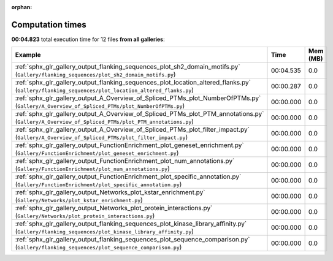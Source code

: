 
:orphan:

.. _sphx_glr_sg_execution_times:


Computation times
=================
**00:04.823** total execution time for 12 files **from all galleries**:

.. container::

  .. raw:: html

    <style scoped>
    <link href="https://cdnjs.cloudflare.com/ajax/libs/twitter-bootstrap/5.3.0/css/bootstrap.min.css" rel="stylesheet" />
    <link href="https://cdn.datatables.net/1.13.6/css/dataTables.bootstrap5.min.css" rel="stylesheet" />
    </style>
    <script src="https://code.jquery.com/jquery-3.7.0.js"></script>
    <script src="https://cdn.datatables.net/1.13.6/js/jquery.dataTables.min.js"></script>
    <script src="https://cdn.datatables.net/1.13.6/js/dataTables.bootstrap5.min.js"></script>
    <script type="text/javascript" class="init">
    $(document).ready( function () {
        $('table.sg-datatable').DataTable({order: [[1, 'desc']]});
    } );
    </script>

  .. list-table::
   :header-rows: 1
   :class: table table-striped sg-datatable

   * - Example
     - Time
     - Mem (MB)
   * - :ref:`sphx_glr_gallery_output_flanking_sequences_plot_sh2_domain_motifs.py` (``Gallery/flanking_sequences/plot_sh2_domain_motifs.py``)
     - 00:04.535
     - 0.0
   * - :ref:`sphx_glr_gallery_output_flanking_sequences_plot_location_altered_flanks.py` (``Gallery/flanking_sequences/plot_location_altered_flanks.py``)
     - 00:00.287
     - 0.0
   * - :ref:`sphx_glr_gallery_output_A_Overview_of_Spliced_PTMs_plot_NumberOfPTMs.py` (``Gallery/A_Overview_of_Spliced_PTMs/plot_NumberOfPTMs.py``)
     - 00:00.000
     - 0.0
   * - :ref:`sphx_glr_gallery_output_A_Overview_of_Spliced_PTMs_plot_PTM_annotations.py` (``Gallery/A_Overview_of_Spliced_PTMs/plot_PTM_annotations.py``)
     - 00:00.000
     - 0.0
   * - :ref:`sphx_glr_gallery_output_A_Overview_of_Spliced_PTMs_plot_filter_impact.py` (``Gallery/A_Overview_of_Spliced_PTMs/plot_filter_impact.py``)
     - 00:00.000
     - 0.0
   * - :ref:`sphx_glr_gallery_output_FunctionEnrichment_plot_geneset_enrichment.py` (``Gallery/FunctionEnrichment/plot_geneset_enrichment.py``)
     - 00:00.000
     - 0.0
   * - :ref:`sphx_glr_gallery_output_FunctionEnrichment_plot_num_annotations.py` (``Gallery/FunctionEnrichment/plot_num_annotations.py``)
     - 00:00.000
     - 0.0
   * - :ref:`sphx_glr_gallery_output_FunctionEnrichment_plot_specific_annotation.py` (``Gallery/FunctionEnrichment/plot_specific_annotation.py``)
     - 00:00.000
     - 0.0
   * - :ref:`sphx_glr_gallery_output_Networks_plot_kstar_enrichment.py` (``Gallery/Networks/plot_kstar_enrichment.py``)
     - 00:00.000
     - 0.0
   * - :ref:`sphx_glr_gallery_output_Networks_plot_protein_interactions.py` (``Gallery/Networks/plot_protein_interactions.py``)
     - 00:00.000
     - 0.0
   * - :ref:`sphx_glr_gallery_output_flanking_sequences_plot_kinase_library_affinity.py` (``Gallery/flanking_sequences/plot_kinase_library_affinity.py``)
     - 00:00.000
     - 0.0
   * - :ref:`sphx_glr_gallery_output_flanking_sequences_plot_sequence_comparison.py` (``Gallery/flanking_sequences/plot_sequence_comparison.py``)
     - 00:00.000
     - 0.0
